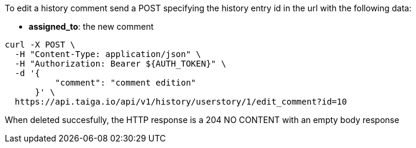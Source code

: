 To edit a history comment send a POST specifying the history entry id in the url with the following data:

- *assigned_to*: the new comment

[source,bash]
----
curl -X POST \
  -H "Content-Type: application/json" \
  -H "Authorization: Bearer ${AUTH_TOKEN}" \
  -d '{
          "comment": "comment edition"
      }' \
  https://api.taiga.io/api/v1/history/userstory/1/edit_comment?id=10
----

When deleted succesfully, the HTTP response is a 204 NO CONTENT with an empty body response
